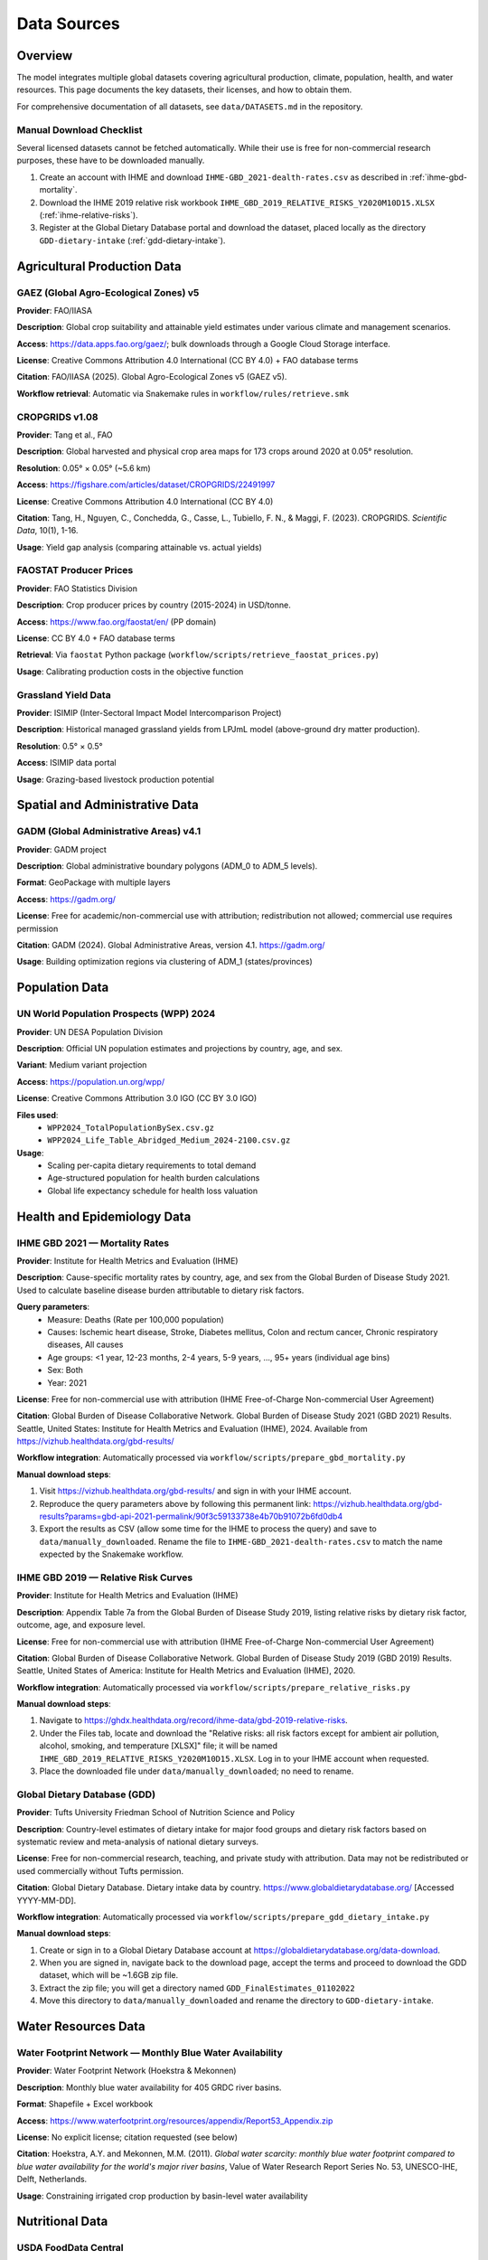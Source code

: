 .. SPDX-FileCopyrightText: 2025 Koen van Greevenbroek
..
.. SPDX-License-Identifier: CC-BY-4.0

Data Sources
============

Overview
--------

The model integrates multiple global datasets covering agricultural production, climate, population, health, and water resources. This page documents the key datasets, their licenses, and how to obtain them.

For comprehensive documentation of all datasets, see ``data/DATASETS.md`` in the repository.

.. _manual-download-checklist:

Manual Download Checklist
~~~~~~~~~~~~~~~~~~~~~~~~~

Several licensed datasets cannot be fetched automatically. While their use is free for non-commercial research purposes, these have to be downloaded manually.

1. Create an account with IHME and download ``IHME-GBD_2021-dealth-rates.csv`` as described in :ref:`ihme-gbd-mortality`.
2. Download the IHME 2019 relative risk workbook ``IHME_GBD_2019_RELATIVE_RISKS_Y2020M10D15.XLSX`` (:ref:`ihme-relative-risks`).
3. Register at the Global Dietary Database portal and download the dataset, placed locally as the directory ``GDD-dietary-intake`` (:ref:`gdd-dietary-intake`).


Agricultural Production Data
----------------------------

GAEZ (Global Agro-Ecological Zones) v5
~~~~~~~~~~~~~~~~~~~~~~~~~~~~~~~~~~~~~~~

**Provider**: FAO/IIASA

**Description**: Global crop suitability and attainable yield estimates under various climate and management scenarios.

**Access**: https://data.apps.fao.org/gaez/; bulk downloads through a Google Cloud Storage interface.

**License**: Creative Commons Attribution 4.0 International (CC BY 4.0) + FAO database terms

**Citation**: FAO/IIASA (2025). Global Agro-Ecological Zones v5 (GAEZ v5).

**Workflow retrieval**: Automatic via Snakemake rules in ``workflow/rules/retrieve.smk``

CROPGRIDS v1.08
~~~~~~~~~~~~~~~

**Provider**: Tang et al., FAO

**Description**: Global harvested and physical crop area maps for 173 crops around 2020 at 0.05° resolution.

**Resolution**: 0.05° × 0.05° (~5.6 km)

**Access**: https://figshare.com/articles/dataset/CROPGRIDS/22491997

**License**: Creative Commons Attribution 4.0 International (CC BY 4.0)

**Citation**: Tang, H., Nguyen, C., Conchedda, G., Casse, L., Tubiello, F. N., & Maggi, F. (2023). CROPGRIDS. *Scientific Data*, 10(1), 1-16.

**Usage**: Yield gap analysis (comparing attainable vs. actual yields)

FAOSTAT Producer Prices
~~~~~~~~~~~~~~~~~~~~~~~~

**Provider**: FAO Statistics Division

**Description**: Crop producer prices by country (2015-2024) in USD/tonne.

**Access**: https://www.fao.org/faostat/en/ (PP domain)

**License**: CC BY 4.0 + FAO database terms

**Retrieval**: Via ``faostat`` Python package (``workflow/scripts/retrieve_faostat_prices.py``)

**Usage**: Calibrating production costs in the objective function

Grassland Yield Data
~~~~~~~~~~~~~~~~~~~~

**Provider**: ISIMIP (Inter-Sectoral Impact Model Intercomparison Project)

**Description**: Historical managed grassland yields from LPJmL model (above-ground dry matter production).

**Resolution**: 0.5° × 0.5°

**Access**: ISIMIP data portal

**Usage**: Grazing-based livestock production potential

Spatial and Administrative Data
--------------------------------

GADM (Global Administrative Areas) v4.1
~~~~~~~~~~~~~~~~~~~~~~~~~~~~~~~~~~~~~~~

**Provider**: GADM project

**Description**: Global administrative boundary polygons (ADM_0 to ADM_5 levels).

**Format**: GeoPackage with multiple layers

**Access**: https://gadm.org/

**License**: Free for academic/non-commercial use with attribution; redistribution not allowed; commercial use requires permission

**Citation**: GADM (2024). Global Administrative Areas, version 4.1. https://gadm.org/

**Usage**: Building optimization regions via clustering of ADM_1 (states/provinces)

Population Data
---------------

UN World Population Prospects (WPP) 2024
~~~~~~~~~~~~~~~~~~~~~~~~~~~~~~~~~~~~~~~~~

**Provider**: UN DESA Population Division

**Description**: Official UN population estimates and projections by country, age, and sex.

**Variant**: Medium variant projection

**Access**: https://population.un.org/wpp/

**License**: Creative Commons Attribution 3.0 IGO (CC BY 3.0 IGO)

**Files used**:
  * ``WPP2024_TotalPopulationBySex.csv.gz``
  * ``WPP2024_Life_Table_Abridged_Medium_2024-2100.csv.gz``

**Usage**:
  * Scaling per-capita dietary requirements to total demand
  * Age-structured population for health burden calculations
  * Global life expectancy schedule for health loss valuation

Health and Epidemiology Data
-----------------------------

.. _ihme-gbd-mortality:

IHME GBD 2021 — Mortality Rates
~~~~~~~~~~~~~~~~~~~~~~~~~~~~~~~~

**Provider**: Institute for Health Metrics and Evaluation (IHME)

**Description**: Cause-specific mortality rates by country, age, and sex from the Global Burden of Disease Study 2021. Used to calculate baseline disease burden attributable to dietary risk factors.

**Query parameters**:
  * Measure: Deaths (Rate per 100,000 population)
  * Causes: Ischemic heart disease, Stroke, Diabetes mellitus, Colon and rectum cancer, Chronic respiratory diseases, All causes
  * Age groups: <1 year, 12-23 months, 2-4 years, 5-9 years, ..., 95+ years (individual age bins)
  * Sex: Both
  * Year: 2021

**License**: Free for non-commercial use with attribution (IHME Free-of-Charge Non-commercial User Agreement)

**Citation**: Global Burden of Disease Collaborative Network. Global Burden of Disease Study 2021 (GBD 2021) Results. Seattle, United States: Institute for Health Metrics and Evaluation (IHME), 2024. Available from https://vizhub.healthdata.org/gbd-results/

**Workflow integration**: Automatically processed via ``workflow/scripts/prepare_gbd_mortality.py``

**Manual download steps**:

1. Visit https://vizhub.healthdata.org/gbd-results/ and sign in with your IHME account.
2. Reproduce the query parameters above by following this permanent link: https://vizhub.healthdata.org/gbd-results?params=gbd-api-2021-permalink/90f3c59133738e4b70b91072b6fd0db4
3. Export the results as CSV (allow some time for the IHME to process the query) and save to ``data/manually_downloaded``. Rename the file to ``IHME-GBD_2021-dealth-rates.csv`` to match the name expected by the Snakemake workflow.

.. _ihme-relative-risks:

IHME GBD 2019 — Relative Risk Curves
~~~~~~~~~~~~~~~~~~~~~~~~~~~~~~~~~~~~

**Provider**: Institute for Health Metrics and Evaluation (IHME)

**Description**: Appendix Table 7a from the Global Burden of Disease Study 2019, listing relative risks by dietary risk factor, outcome, age, and exposure level.

**License**: Free for non-commercial use with attribution (IHME Free-of-Charge Non-commercial User Agreement)

**Citation**: Global Burden of Disease Collaborative Network. Global Burden of Disease Study 2019 (GBD 2019) Results. Seattle, United States of America: Institute for Health Metrics and Evaluation (IHME), 2020.

**Workflow integration**: Automatically processed via ``workflow/scripts/prepare_relative_risks.py``

**Manual download steps**:

1. Navigate to https://ghdx.healthdata.org/record/ihme-data/gbd-2019-relative-risks.
2. Under the Files tab, locate and download the "Relative risks: all risk factors except for ambient air pollution, alcohol, smoking, and temperature [XLSX]" file; it will be named ``IHME_GBD_2019_RELATIVE_RISKS_Y2020M10D15.XLSX``. Log in to your IHME account when requested.
3. Place the downloaded file under ``data/manually_downloaded``; no need to rename.

.. _gdd-dietary-intake:

Global Dietary Database (GDD)
~~~~~~~~~~~~~~~~~~~~~~~~~~~~~~

**Provider**: Tufts University Friedman School of Nutrition Science and Policy

**Description**: Country-level estimates of dietary intake for major food groups and dietary risk factors based on systematic review and meta-analysis of national dietary surveys.

**License**: Free for non-commercial research, teaching, and private study with attribution. Data may not be redistributed or used commercially without Tufts permission.

**Citation**: Global Dietary Database. Dietary intake data by country. https://www.globaldietarydatabase.org/ [Accessed YYYY-MM-DD].

**Workflow integration**: Automatically processed via ``workflow/scripts/prepare_gdd_dietary_intake.py``

**Manual download steps**:

1. Create or sign in to a Global Dietary Database account at https://globaldietarydatabase.org/data-download.
2. When you are signed in, navigate back to the download page, accept the terms and proceed to download the GDD dataset, which will be ~1.6GB zip file.
3. Extract the zip file; you will get a directory named ``GDD_FinalEstimates_01102022``
4. Move this directory to ``data/manually_downloaded`` and rename the directory to ``GDD-dietary-intake``.

Water Resources Data
--------------------

Water Footprint Network — Monthly Blue Water Availability
~~~~~~~~~~~~~~~~~~~~~~~~~~~~~~~~~~~~~~~~~~~~~~~~~~~~~~~~~~

**Provider**: Water Footprint Network (Hoekstra & Mekonnen)

**Description**: Monthly blue water availability for 405 GRDC river basins.

**Format**: Shapefile + Excel workbook

**Access**: https://www.waterfootprint.org/resources/appendix/Report53_Appendix.zip

**License**: No explicit license; citation requested (see below)

**Citation**: Hoekstra, A.Y. and Mekonnen, M.M. (2011). *Global water scarcity: monthly blue water footprint compared to blue water availability for the world's major river basins*, Value of Water Research Report Series No. 53, UNESCO-IHE, Delft, Netherlands.

**Usage**: Constraining irrigated crop production by basin-level water availability

Nutritional Data
----------------

USDA FoodData Central
~~~~~~~~~~~~~~~~~~~~~

**Provider**: U.S. Department of Agriculture, Agricultural Research Service

**Description**: Comprehensive food composition database providing nutritional data for foods. This project uses the SR Legacy (Standard Reference) database, which contains laboratory-analyzed nutrient data for over 7,000 foods.

**Access**: https://fdc.nal.usda.gov/ (web interface) or via REST API

**API Documentation**: https://fdc.nal.usda.gov/api-guide.html

**License**: Public domain under CC0 1.0 Universal (CC0 1.0). No permission needed for use, but USDA requests attribution.

**Citation**: U.S. Department of Agriculture, Agricultural Research Service. FoodData Central. fdc.nal.usda.gov.

**Usage**: Nutritional composition of model foods (protein, carbohydrates, fat, energy)

**Workflow retrieval**: Optional via ``retrieve_usda_nutrition`` rule (using the API with included API key)

**Configuration**: Set ``data.usda.retrieve_nutrition: true`` in config to fetch fresh data. By default, the repository includes pre-fetched data in ``data/nutrition.csv``.

**API Key**: The repository includes a shared API key for convenience. Users can optionally obtain their own API key (free, instant signup) at https://fdc.nal.usda.gov/api-key-signup and update the ``data.usda.api_key`` value in the config.

The mapping from model foods to USDA FoodData Central IDs is maintained in ``data/usda_food_mapping.csv``. This file maps internal food names (e.g., "flour (white)", "rice", "chicken meat") to specific FDC IDs from the SR Legacy database (e.g., wheat flour white all-purpose enriched, white rice cooked, chicken breast raw).

FAO Nutrient Conversion Table for SUA (2024)
~~~~~~~~~~~~~~~~~~~~~~~~~~~~~~~~~~~~~~~~~~~

**Provider**: Food and Agriculture Organization of the United Nations (FAO)

**Description**: Official nutrient conversion factors that align FAO Supply Utilization Account (SUA) quantities with macro- and micronutrient totals for hundreds of food items.

**Access**: https://www.fao.org/3/CC9678EN/Nutrient_conversion_table_for_SUA_2024.xlsx

**License**: © FAO 2024. Reuse for private study, research, teaching, or other non-commercial purposes is allowed with acknowledgement of FAO; translation, adaptation, resale, and commercial uses require prior permission via copyright@fao.org.

**Workflow retrieval**: Automatically downloaded to ``data/downloads/fao_nutrient_conversion_table_for_sua_2024.xlsx`` by the ``download_fao_nutrient_conversion_table`` rule in ``workflow/rules/retrieve.smk``.

**Usage**: Contains data on edible portion of foods as well as water content. ``workflow/scripts/prepare_fao_nutritional_content.py`` reads sheet ``03`` to export edible portion coefficients and water content (g/100g) for configured crops into ``processing/{name}/fao_nutritional_content.csv``; ``workflow/scripts/build_model.py`` combines these with crop yields to rescale dry harvests to fresh edible food mass.

Mock and Placeholder Data
--------------------------

Several CSV files in ``data/`` currently contain **mock placeholder values** and must be replaced with sourced data before publication-quality analysis:

data/foods.csv
~~~~~~~~~~~~~~

**Status**: Mock data

**Description**: Food product definitions and processing relationships

data/food_groups.csv
~~~~~~~~~~~~~~~~~~~~

**Status**: Mock data

**Description**: Mapping of foods to dietary food groups

data/nutrition.csv
~~~~~~~~~~~~~~~~~~

**Status**: Sourced from USDA FoodData Central (see above)

**Description**: Nutritional composition of foods (macronutrients: protein, carbohydrates, fat, energy). The repository includes pre-fetched data from USDA FoodData Central. To update with fresh data, enable ``data.usda.retrieve_nutrition: true`` in the config and run the ``retrieve_usda_nutrition`` rule.

data/feed_conversion.csv
~~~~~~~~~~~~~~~~~~~~~~~~~

**Status**: Mock data

**Description**: Crop nutrient content for animal feed

data/feed_to_animal_products.csv
~~~~~~~~~~~~~~~~~~~~~~~~~~~~~~~~~

**Status**: Mock data

**Description**: Feed-to-product conversion ratios for livestock

Data License Summary
--------------------

Most datasets used in this project require attribution. Some disallow redistribution, meaning that food-opt cannot be distributed together with these datasets. Some furthermore prohibit commercial use without prior agreement or a paid-for license.

* **CC0 1.0 (Public Domain)** (USDA FoodData Central): Public domain, no restrictions; attribution requested
* **CC BY 4.0** (GAEZ, CROPGRIDS, FAOSTAT): Requires attribution
* **CC BY 3.0 IGO** (UN WPP): Requires attribution to UN
* **Academic use only** (GADM, GBD, GDD): Commercial use requires permission or paid licensed.
